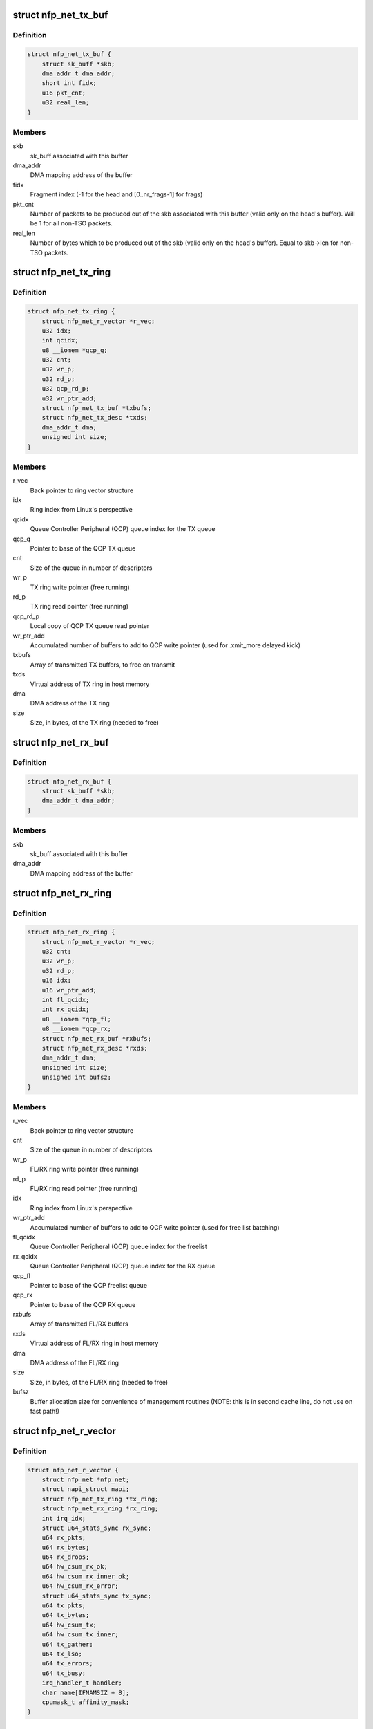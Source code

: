 .. -*- coding: utf-8; mode: rst -*-
.. src-file: drivers/net/ethernet/netronome/nfp/nfp_net.h

.. _`nfp_net_tx_buf`:

struct nfp_net_tx_buf
=====================

.. c:type:: struct nfp_net_tx_buf

    software TX buffer descriptor

.. _`nfp_net_tx_buf.definition`:

Definition
----------

.. code-block:: c

    struct nfp_net_tx_buf {
        struct sk_buff *skb;
        dma_addr_t dma_addr;
        short int fidx;
        u16 pkt_cnt;
        u32 real_len;
    }

.. _`nfp_net_tx_buf.members`:

Members
-------

skb
    sk_buff associated with this buffer

dma_addr
    DMA mapping address of the buffer

fidx
    Fragment index (-1 for the head and [0..nr_frags-1] for frags)

pkt_cnt
    Number of packets to be produced out of the skb associated
    with this buffer (valid only on the head's buffer).
    Will be 1 for all non-TSO packets.

real_len
    Number of bytes which to be produced out of the skb (valid only
    on the head's buffer). Equal to skb->len for non-TSO packets.

.. _`nfp_net_tx_ring`:

struct nfp_net_tx_ring
======================

.. c:type:: struct nfp_net_tx_ring

    TX ring structure

.. _`nfp_net_tx_ring.definition`:

Definition
----------

.. code-block:: c

    struct nfp_net_tx_ring {
        struct nfp_net_r_vector *r_vec;
        u32 idx;
        int qcidx;
        u8 __iomem *qcp_q;
        u32 cnt;
        u32 wr_p;
        u32 rd_p;
        u32 qcp_rd_p;
        u32 wr_ptr_add;
        struct nfp_net_tx_buf *txbufs;
        struct nfp_net_tx_desc *txds;
        dma_addr_t dma;
        unsigned int size;
    }

.. _`nfp_net_tx_ring.members`:

Members
-------

r_vec
    Back pointer to ring vector structure

idx
    Ring index from Linux's perspective

qcidx
    Queue Controller Peripheral (QCP) queue index for the TX queue

qcp_q
    Pointer to base of the QCP TX queue

cnt
    Size of the queue in number of descriptors

wr_p
    TX ring write pointer (free running)

rd_p
    TX ring read pointer (free running)

qcp_rd_p
    Local copy of QCP TX queue read pointer

wr_ptr_add
    Accumulated number of buffers to add to QCP write pointer
    (used for .xmit_more delayed kick)

txbufs
    Array of transmitted TX buffers, to free on transmit

txds
    Virtual address of TX ring in host memory

dma
    DMA address of the TX ring

size
    Size, in bytes, of the TX ring (needed to free)

.. _`nfp_net_rx_buf`:

struct nfp_net_rx_buf
=====================

.. c:type:: struct nfp_net_rx_buf

    software RX buffer descriptor

.. _`nfp_net_rx_buf.definition`:

Definition
----------

.. code-block:: c

    struct nfp_net_rx_buf {
        struct sk_buff *skb;
        dma_addr_t dma_addr;
    }

.. _`nfp_net_rx_buf.members`:

Members
-------

skb
    sk_buff associated with this buffer

dma_addr
    DMA mapping address of the buffer

.. _`nfp_net_rx_ring`:

struct nfp_net_rx_ring
======================

.. c:type:: struct nfp_net_rx_ring

    RX ring structure

.. _`nfp_net_rx_ring.definition`:

Definition
----------

.. code-block:: c

    struct nfp_net_rx_ring {
        struct nfp_net_r_vector *r_vec;
        u32 cnt;
        u32 wr_p;
        u32 rd_p;
        u16 idx;
        u16 wr_ptr_add;
        int fl_qcidx;
        int rx_qcidx;
        u8 __iomem *qcp_fl;
        u8 __iomem *qcp_rx;
        struct nfp_net_rx_buf *rxbufs;
        struct nfp_net_rx_desc *rxds;
        dma_addr_t dma;
        unsigned int size;
        unsigned int bufsz;
    }

.. _`nfp_net_rx_ring.members`:

Members
-------

r_vec
    Back pointer to ring vector structure

cnt
    Size of the queue in number of descriptors

wr_p
    FL/RX ring write pointer (free running)

rd_p
    FL/RX ring read pointer (free running)

idx
    Ring index from Linux's perspective

wr_ptr_add
    Accumulated number of buffers to add to QCP write pointer
    (used for free list batching)

fl_qcidx
    Queue Controller Peripheral (QCP) queue index for the freelist

rx_qcidx
    Queue Controller Peripheral (QCP) queue index for the RX queue

qcp_fl
    Pointer to base of the QCP freelist queue

qcp_rx
    Pointer to base of the QCP RX queue

rxbufs
    Array of transmitted FL/RX buffers

rxds
    Virtual address of FL/RX ring in host memory

dma
    DMA address of the FL/RX ring

size
    Size, in bytes, of the FL/RX ring (needed to free)

bufsz
    Buffer allocation size for convenience of management routines
    (NOTE: this is in second cache line, do not use on fast path!)

.. _`nfp_net_r_vector`:

struct nfp_net_r_vector
=======================

.. c:type:: struct nfp_net_r_vector

    Per ring interrupt vector configuration

.. _`nfp_net_r_vector.definition`:

Definition
----------

.. code-block:: c

    struct nfp_net_r_vector {
        struct nfp_net *nfp_net;
        struct napi_struct napi;
        struct nfp_net_tx_ring *tx_ring;
        struct nfp_net_rx_ring *rx_ring;
        int irq_idx;
        struct u64_stats_sync rx_sync;
        u64 rx_pkts;
        u64 rx_bytes;
        u64 rx_drops;
        u64 hw_csum_rx_ok;
        u64 hw_csum_rx_inner_ok;
        u64 hw_csum_rx_error;
        struct u64_stats_sync tx_sync;
        u64 tx_pkts;
        u64 tx_bytes;
        u64 hw_csum_tx;
        u64 hw_csum_tx_inner;
        u64 tx_gather;
        u64 tx_lso;
        u64 tx_errors;
        u64 tx_busy;
        irq_handler_t handler;
        char name[IFNAMSIZ + 8];
        cpumask_t affinity_mask;
    }

.. _`nfp_net_r_vector.members`:

Members
-------

nfp_net
    Backpointer to nfp_net structure

napi
    NAPI structure for this ring vec

tx_ring
    Pointer to TX ring

rx_ring
    Pointer to RX ring

irq_idx
    Index into MSI-X table

rx_sync
    Seqlock for atomic updates of RX stats

rx_pkts
    Number of received packets

rx_bytes
    Number of received bytes

rx_drops
    Number of packets dropped on RX due to lack of resources

hw_csum_rx_ok
    Counter of packets where the HW checksum was OK

hw_csum_rx_inner_ok
    Counter of packets where the inner HW checksum was OK

hw_csum_rx_error
    Counter of packets with bad checksums

tx_sync
    Seqlock for atomic updates of TX stats

tx_pkts
    Number of Transmitted packets

tx_bytes
    Number of Transmitted bytes

hw_csum_tx
    Counter of packets with TX checksum offload requested

hw_csum_tx_inner
    Counter of inner TX checksum offload requests

tx_gather
    Counter of packets with Gather DMA

tx_lso
    Counter of LSO packets sent

tx_errors
    How many TX errors were encountered

tx_busy
    How often was TX busy (no space)?

handler
    Interrupt handler for this ring vector

name
    Name of the interrupt vector

affinity_mask
    SMP affinity mask for this vector

.. _`nfp_net_r_vector.description`:

Description
-----------

This structure ties RX and TX rings to interrupt vectors and a NAPI
context. This currently only supports one RX and TX ring per
interrupt vector but might be extended in the future to allow
association of multiple rings per vector.

.. _`nfp_net`:

struct nfp_net
==============

.. c:type:: struct nfp_net

    NFP network device structure

.. _`nfp_net.definition`:

Definition
----------

.. code-block:: c

    struct nfp_net {
        struct pci_dev *pdev;
        struct net_device *netdev;
        unsigned nfp_fallback:1;
        unsigned is_vf:1;
        unsigned is_nfp3200:1;
        unsigned fw_loaded:1;
        u32 ctrl;
        u32 fl_bufsz;
        u32 rx_offset;
        struct nfp_net_tx_ring *tx_rings;
        struct nfp_net_rx_ring *rx_rings;
    #ifdef CONFIG_PCI_IOV
        unsigned int num_vfs;
        struct vf_data_storage *vfinfo;
        int vf_rate_link_speed;
    #endif
        struct nfp_cpp *cpp;
        struct platform_device *nfp_dev_cpp;
        struct nfp_cpp_area *ctrl_area;
        struct nfp_cpp_area *tx_area;
        struct nfp_cpp_area *rx_area;
        struct nfp_net_fw_version fw_ver;
        u32 cap;
        u32 max_mtu;
        u32 rss_cfg;
        u8 rss_key[NFP_NET_CFG_RSS_KEY_SZ];
        u8 rss_itbl[NFP_NET_CFG_RSS_ITBL_SZ];
        int max_tx_rings;
        int max_rx_rings;
        int num_tx_rings;
        int num_rx_rings;
        int stride_tx;
        int stride_rx;
        int txd_cnt;
        int rxd_cnt;
        u8 num_irqs;
        u8 num_r_vecs;
        struct nfp_net_r_vector r_vecs[NFP_NET_MAX_TX_RINGS];
        struct msix_entry irq_entries[NFP_NET_NON_Q_VECTORS +NFP_NET_MAX_TX_RINGS];
        irq_handler_t lsc_handler;
        char lsc_name[IFNAMSIZ + 8];
        irq_handler_t exn_handler;
        char exn_name[IFNAMSIZ + 8];
        irq_handler_t shared_handler;
        char shared_name[IFNAMSIZ + 8];
        u32 me_freq_mhz;
        bool link_up;
        spinlock_t link_status_lock;
        spinlock_t reconfig_lock;
        u32 reconfig_posted;
        bool reconfig_timer_active;
        bool reconfig_sync_present;
        struct timer_list reconfig_timer;
        u32 rx_coalesce_usecs;
        u32 rx_coalesce_max_frames;
        u32 tx_coalesce_usecs;
        u32 tx_coalesce_max_frames;
        __be16 vxlan_ports[NFP_NET_N_VXLAN_PORTS];
        u8 vxlan_usecnt[NFP_NET_N_VXLAN_PORTS];
        u8 __iomem *qcp_cfg;
        u8 __iomem *ctrl_bar;
        u8 __iomem *q_bar;
        u8 __iomem *tx_bar;
        u8 __iomem *rx_bar;
        struct dentry *debugfs_dir;
    }

.. _`nfp_net.members`:

Members
-------

pdev
    Backpointer to PCI device

netdev
    Backpointer to net_device structure

nfp_fallback
    Is the driver used in fallback mode?

is_vf
    Is the driver attached to a VF?

is_nfp3200
    Is the driver for a NFP-3200 card?

fw_loaded
    Is the firmware loaded?

ctrl
    Local copy of the control register/word.

fl_bufsz
    Currently configured size of the freelist buffers

rx_offset
    Offset in the RX buffers where packet data starts

tx_rings
    Array of pre-allocated TX ring structures

rx_rings
    Array of pre-allocated RX ring structures

num_vfs
    *undescribed*

vfinfo
    *undescribed*

vf_rate_link_speed
    *undescribed*

cpp
    Pointer to the CPP handle

nfp_dev_cpp
    Pointer to the NFP Device handle

ctrl_area
    Pointer to the CPP area for the control BAR

tx_area
    Pointer to the CPP area for the TX queues

rx_area
    Pointer to the CPP area for the FL/RX queues

fw_ver
    Firmware version

cap
    Capabilities advertised by the Firmware

max_mtu
    Maximum support MTU advertised by the Firmware

rss_cfg
    RSS configuration

rss_key
    RSS secret key

rss_itbl
    RSS indirection table

max_tx_rings
    Maximum number of TX rings supported by the Firmware

max_rx_rings
    Maximum number of RX rings supported by the Firmware

num_tx_rings
    Currently configured number of TX rings

num_rx_rings
    Currently configured number of RX rings

stride_tx
    *undescribed*

stride_rx
    *undescribed*

txd_cnt
    Size of the TX ring in number of descriptors

rxd_cnt
    Size of the RX ring in number of descriptors

num_irqs
    Number of allocated interrupt vectors

num_r_vecs
    Number of used ring vectors

r_vecs
    Pre-allocated array of ring vectors

irq_entries
    Pre-allocated array of MSI-X entries

lsc_handler
    Handler for Link State Change interrupt

lsc_name
    Name for Link State Change interrupt

exn_handler
    Handler for Exception interrupt

exn_name
    Name for Exception interrupt

shared_handler
    Handler for shared interrupts

shared_name
    Name for shared interrupt

me_freq_mhz
    ME clock_freq (MHz)

link_up
    Is the link up?

link_status_lock
    Protects \ ``link_up``\  and ensures atomicity with BAR reading

reconfig_lock
    Protects HW reconfiguration request regs/machinery

reconfig_posted
    Pending reconfig bits coming from async sources

reconfig_timer_active
    Timer for reading reconfiguration results is pending

reconfig_sync_present
    Some thread is performing synchronous reconfig

reconfig_timer
    Timer for async reading of reconfig results

rx_coalesce_usecs
    RX interrupt moderation usecs delay parameter

rx_coalesce_max_frames
    RX interrupt moderation frame count parameter

tx_coalesce_usecs
    TX interrupt moderation usecs delay parameter

tx_coalesce_max_frames
    TX interrupt moderation frame count parameter

vxlan_ports
    VXLAN ports for RX inner csum offload communicated to HW

vxlan_usecnt
    IPv4/IPv6 VXLAN port use counts

qcp_cfg
    Pointer to QCP queue used for configuration notification

ctrl_bar
    Pointer to mapped control BAR

q_bar
    *undescribed*

tx_bar
    Pointer to mapped TX queues

rx_bar
    Pointer to mapped FL/RX queues

debugfs_dir
    Device directory in debugfs

.. _`nfp_qcp_rd_ptr_add`:

nfp_qcp_rd_ptr_add
==================

.. c:function:: void nfp_qcp_rd_ptr_add(u8 __iomem *q, u32 val)

    Add the value to the read pointer of a queue

    :param u8 __iomem \*q:
        Base address for queue structure

    :param u32 val:
        Value to add to the queue pointer

.. _`nfp_qcp_rd_ptr_add.description`:

Description
-----------

If \ ``val``\  is greater than \ ``NFP_QCP_MAX_ADD``\  multiple writes are performed.

.. _`nfp_qcp_wr_ptr_add`:

nfp_qcp_wr_ptr_add
==================

.. c:function:: void nfp_qcp_wr_ptr_add(u8 __iomem *q, u32 val)

    Add the value to the write pointer of a queue

    :param u8 __iomem \*q:
        Base address for queue structure

    :param u32 val:
        Value to add to the queue pointer

.. _`nfp_qcp_wr_ptr_add.description`:

Description
-----------

If \ ``val``\  is greater than \ ``NFP_QCP_MAX_ADD``\  multiple writes are performed.

.. _`nfp_qcp_rd_ptr_read`:

nfp_qcp_rd_ptr_read
===================

.. c:function:: u32 nfp_qcp_rd_ptr_read(u8 __iomem *q)

    Read the current read pointer value for a queue

    :param u8 __iomem \*q:
        Base address for queue structure

.. _`nfp_qcp_rd_ptr_read.return`:

Return
------

Value read.

.. _`nfp_qcp_wr_ptr_read`:

nfp_qcp_wr_ptr_read
===================

.. c:function:: u32 nfp_qcp_wr_ptr_read(u8 __iomem *q)

    Read the current write pointer value for a queue

    :param u8 __iomem \*q:
        Base address for queue structure

.. _`nfp_qcp_wr_ptr_read.return`:

Return
------

Value read.

.. This file was automatic generated / don't edit.

